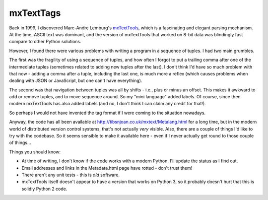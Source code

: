 ==========
mxTextTags
==========
Back in 1999, I discovered Marc-Andre Lemburg's mxTextTools_, which is a
fascinating and elegant parsing mechanism. At the time, ASCII text was
dominant, and the version of mxTextTools that worked on 8-bit data was
blindingly fast compare to other Python solutions.

.. _mxTextTools: http://www.egenix.com/products/python/mxBase/mxTextTools/

However, I found there were various problems with writing a program in a
sequence of tuples. I had two main grumbles.

The first was the fragility of using a sequence of tuples, and how often I
forgot to put a trailing comma after one of the intermediate tuples (sometimes
related to adding new tuples after the last). I don't think I'd have so much
problem with that now - adding a comma after a tuple, including the last one,
is much more a reflex (which causes problems when dealing with JSON or
JavaScript, but one can't have everything).

The second was that navigation between tuples was all by shifts - i.e.,
plus or minus an offset. This makes it awkward to add or remove tuples, and to
move sequence around. So my "mini language" added labels. Of course, since
then modern mxTextTools has also added labels (and no, I don't think I can
claim any credit for that!).

So perhaps I would not have invented the tag format if I were coming to the
situation nowadays.

Anyway, the code has all been available at http://tibsnjoan.co.uk/mxtext/Metalang.html
for a long time, but in the modern world of distributed version control
systems, that's not actually *very* visible. Also, there are a couple of
things I'd like to try with the codebase. So it seems sensible to make it
available here - even if I never actually get round to those couple of things...

Things you should know:

* At time of writing, I don't know if the code works with a modern Python.
  I'll update the status as I find out.
* Email addresses and links in the Metadata.html page have rotted - don't
  trust them!
* There aren't any unit tests - this is *old* software.
* mxTextTools itself doesn't appear to have a version that works on Python 3,
  so it probably doesn't hurt that this is solidly Python 2 code.

.. vim: set filetype=rst tabstop=8 softtabstop=2 shiftwidth=2 expandtab:
